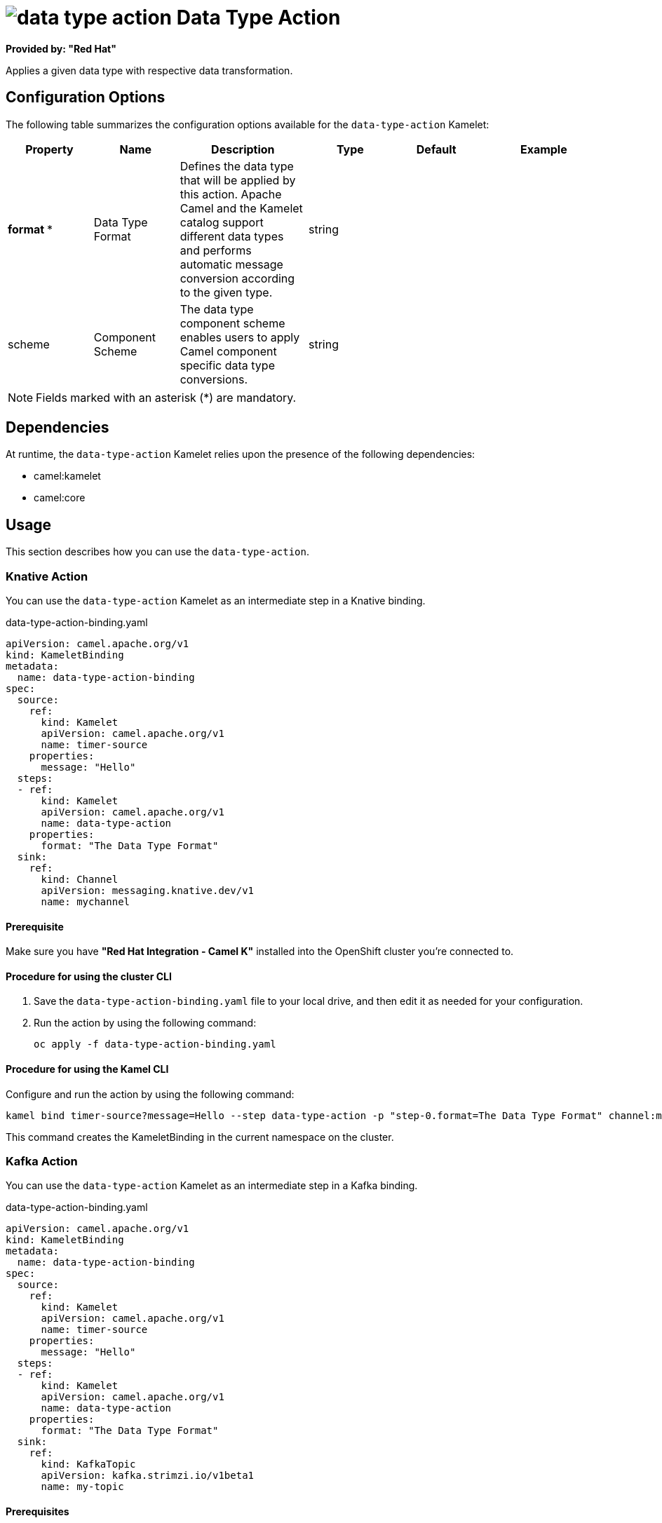 // THIS FILE IS AUTOMATICALLY GENERATED: DO NOT EDIT

= image:kamelets/data-type-action.svg[] Data Type Action

*Provided by: "Red Hat"*

Applies a given data type with respective data transformation.

== Configuration Options

The following table summarizes the configuration options available for the `data-type-action` Kamelet:
[width="100%",cols="2,^2,3,^2,^2,^3",options="header"]
|===
| Property| Name| Description| Type| Default| Example
| *format {empty}* *| Data Type Format| Defines the data type that will be applied by this action. Apache Camel and the Kamelet catalog support different data types and performs automatic message conversion according to the given type.| string| | 
| scheme| Component Scheme| The data type component scheme enables users to apply Camel component specific data type conversions.| string| | 
|===

NOTE: Fields marked with an asterisk ({empty}*) are mandatory.


== Dependencies

At runtime, the `data-type-action` Kamelet relies upon the presence of the following dependencies:

- camel:kamelet
- camel:core 

== Usage

This section describes how you can use the `data-type-action`.

=== Knative Action

You can use the `data-type-action` Kamelet as an intermediate step in a Knative binding.

.data-type-action-binding.yaml
[source,yaml]
----
apiVersion: camel.apache.org/v1
kind: KameletBinding
metadata:
  name: data-type-action-binding
spec:
  source:
    ref:
      kind: Kamelet
      apiVersion: camel.apache.org/v1
      name: timer-source
    properties:
      message: "Hello"
  steps:
  - ref:
      kind: Kamelet
      apiVersion: camel.apache.org/v1
      name: data-type-action
    properties:
      format: "The Data Type Format"
  sink:
    ref:
      kind: Channel
      apiVersion: messaging.knative.dev/v1
      name: mychannel

----

==== *Prerequisite*

Make sure you have *"Red Hat Integration - Camel K"* installed into the OpenShift cluster you're connected to.

==== *Procedure for using the cluster CLI*

. Save the `data-type-action-binding.yaml` file to your local drive, and then edit it as needed for your configuration.

. Run the action by using the following command:
+
[source,shell]
----
oc apply -f data-type-action-binding.yaml
----

==== *Procedure for using the Kamel CLI*

Configure and run the action by using the following command:

[source,shell]
----
kamel bind timer-source?message=Hello --step data-type-action -p "step-0.format=The Data Type Format" channel:mychannel
----

This command creates the KameletBinding in the current namespace on the cluster.

=== Kafka Action

You can use the `data-type-action` Kamelet as an intermediate step in a Kafka binding.

.data-type-action-binding.yaml
[source,yaml]
----
apiVersion: camel.apache.org/v1
kind: KameletBinding
metadata:
  name: data-type-action-binding
spec:
  source:
    ref:
      kind: Kamelet
      apiVersion: camel.apache.org/v1
      name: timer-source
    properties:
      message: "Hello"
  steps:
  - ref:
      kind: Kamelet
      apiVersion: camel.apache.org/v1
      name: data-type-action
    properties:
      format: "The Data Type Format"
  sink:
    ref:
      kind: KafkaTopic
      apiVersion: kafka.strimzi.io/v1beta1
      name: my-topic

----

==== *Prerequisites*

Ensure that you've installed the *AMQ Streams* operator in your OpenShift cluster and created a topic named `my-topic` in the current namespace.
Make also sure you have *"Red Hat Integration - Camel K"* installed into the OpenShift cluster you're connected to.

==== *Procedure for using the cluster CLI*

. Save the `data-type-action-binding.yaml` file to your local drive, and then edit it as needed for your configuration.

. Run the action by using the following command:
+
[source,shell]
----
oc apply -f data-type-action-binding.yaml
----

==== *Procedure for using the Kamel CLI*

Configure and run the action by using the following command:

[source,shell]
----
kamel bind timer-source?message=Hello --step data-type-action -p "step-0.format=The Data Type Format" kafka.strimzi.io/v1beta1:KafkaTopic:my-topic
----

This command creates the KameletBinding in the current namespace on the cluster.

== Kamelet source file

https://github.com/openshift-integration/kamelet-catalog/blob/main/data-type-action.kamelet.yaml

// THIS FILE IS AUTOMATICALLY GENERATED: DO NOT EDIT
